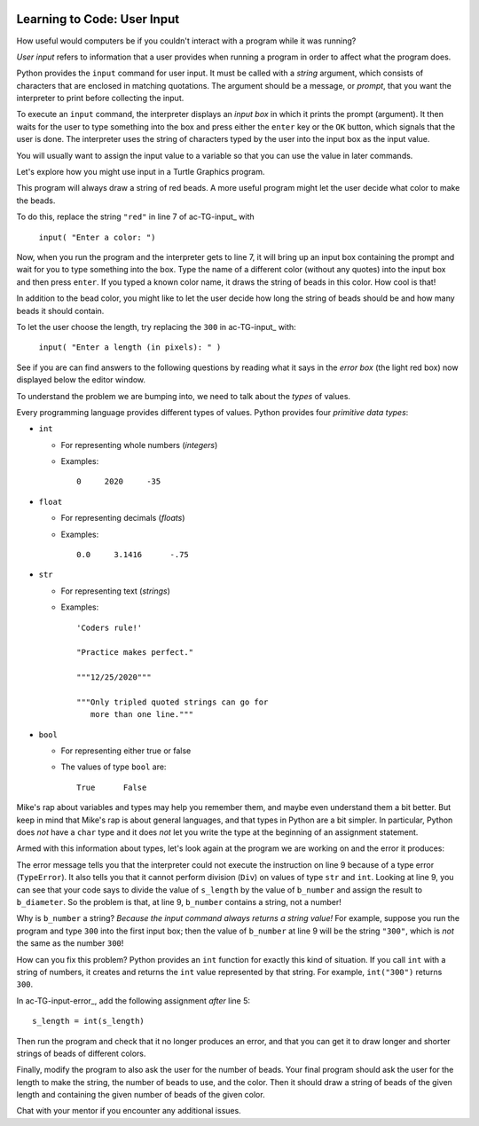 .. image:: ../img/Technovation-yellow-gradient-background.png
    :width: 500
    :align: center
    :alt: Technovation logo


Learning to Code: User Input
:::::::::::::::::::::::::::::::::::::::::::

How useful would computers be if you couldn't interact
with a program while it was running? 

*User input* refers to information that a user provides when
running a program in order to affect what the program does.

.. shortanswer:: sa-input-example

    For example, a computer game may ask you to input the number of 
    players and a name for each.
    What do you think the game might use this information for?
    

Python provides the ``input`` command for user input.
It must be called with a *string* argument, 
which consists of characters that are enclosed in matching quotations.
The argument should be a message, or *prompt*, that you want the interpreter to print
before collecting the input.

To execute an ``input`` command, the interpreter displays an
*input box* in which it prints the prompt (argument). 
It then waits for the user to type something into the box and press either
the ``enter`` key or the ``OK`` button, which signals that the user is done. 
The interpreter uses the string of characters typed by the user into the input box
as the input value.

You will usually want to assign the input value to a variable so that
you can use the value in later commands.

.. activecode:: ac-input
    :language: python
    :nocodelens:
    
    The program below shows the typical way to get and 
    use input. 
    Run it three or more times; 
    each time, type a different name, phrase, or whatever
    you would like into the input box.
    Then press either the ``enter`` key or the ``OK`` button.
    
    (Be sure to scroll your window so you can see the *output box* that the
    interpreter creates when it executes the ``print`` command.)
    ~~~~
    name = input("Enter a player name: ")
    print("Hello", name + "!")
    
.. reveal:: rv-print-concat
    :showtitle: Show explanation of ``print`` and ``+``
    :hidetitle: Hide explanation of ``print`` and ``+``
    
    ``print(exp1, exp2, ..., expN)``
    
        Prints the expressions ``exp1`` through ``expN``, each separated 
        from the next by a space, in
        an output box.
        
    ``str1 + str2``
    
        If ``str1`` and ``str2`` are strings: creates the string containing all
        the characters of ``str1`` immediately followed by all the characters
        of ``str2``. 
        

Let's explore how you might use input in a Turtle Graphics program.

.. activecode:: ac-TG-input 
    :language: python
    :nocodelens:
    
    Read the program below and predict what it will draw.
    Then run it to verify that you understand how the program works.
    If you are uncertain, chat with a mentor about it. 
    You should understand the program before proceeding any further.
    ~~~~
    # draw a string of beads
    import turtle
    turtle.speed(10)

    s_length = 300               # length of the string
    b_number = 20                # number of beads
    b_color = "red"              # color of beads

    b_diameter = s_length/b_number
    b_radius = b_diameter/2

    turtle.up()
    turtle.goto( -(s_length/2), 0 )
    turtle.color( b_color )
    turtle.down()

    for i in range( b_number ):
        turtle.begin_fill()
        turtle.circle(b_radius)
        turtle.end_fill()
        turtle.up()
        turtle.forward(b_diameter)
        turtle.down()

    turtle.hideturtle()

This program will always draw a string of red beads.
A more useful program might let the user decide what color to make the beads.

To do this, replace the string ``"red"`` in line 7 of ac-TG-input_ with  

    ``input( "Enter a color: ")``

Now, when you run the program and the interpreter gets to line 7, it will
bring up an input box containing the prompt and wait for you to type
something into the box.
Type the name of a different color (without any quotes) 
into the input box and then press ``enter``.
If you typed a known color name, 
it draws the string of beads in this color.
How cool is that!

In addition to the bead color, you might like to let the user 
decide how long the string of beads should be and how
many beads it should contain.

To let the user choose the length, try replacing the ``300`` 
in ac-TG-input_ with:

    ``input( "Enter a length (in pixels): " )``

.. shortanswer:: sa-type-error

    What happens when you run the program in ac-TG-input_ 
    after making the suggested replacement?
    
See if you are can find answers to the following questions by reading what
it says in the *error box* (the light red box) now displayed below the editor window.

.. mchoice:: mc-err-line
    :random:
    
    At what line did the interpreter find an error?
    
    - the line containing ``s_length = input( "Enter a length (in pixels): " )``
    
      - No, this command assigned the string of characters that you typed into the 
        input box to ``s_length``. Look at the contents of the line number mentioned 
        in the error box.
    
    - the line containing ``b_color = input( "Enter a color: ")``
    
      - No, this command assigned the string of characters that you typed into the input 
        box to ``b_color``. Look at the contents of the line number mentioned in the error box.        
    
    - the line containing ``b_diameter = s_length/b_number``
    
      + Yes! The interpreter was not able to calculate ``s_length/b_number`` because 
        ``s_length`` holds a string value --- that is, a sequence of characters ---
        and division is not defined for strings.
    
    - the line containing ``b_radius = b_diameter/2``
    
      - No, the interpreter stopped executing the program when the error occurred
        in line 9. 
        So it never even executed this line
          
.. mchoice:: mc-err-type
    :random:
    
    What is the *name* of the error that occurred?
    
    - TypeError
    
      + Yes! The interpreter shows the kind of error at the
        very start of the error message.
    
    - NameError
    
      - No. The interpreter shows the kind of error at the
        very start of the error message.
    
    - DivisionError
    
      - No. The interpreter shows the kind of error at the
        very start of the error message.
    
    - Gross Error
    
      - No. The interpreter shows the kind of error at the
        very start of the error message.

    
To understand the problem we are bumping into, we need to talk about the *types*
of values.

Every programming language provides different types of values.
Python provides four *primitive data types*:

* ``int``

  - For representing whole numbers (*integers*)
    
  - Examples:
  
    ::
  
        0     2020     -35     

* ``float``

  - For representing decimals (*floats*)
    
  - Examples: 
  
    ::
    
        0.0     3.1416      -.75     

* ``str``

  - For representing text (*strings*)
    
  - Examples:
  
    ::
    
       'Coders rule!' 
       
       "Practice makes perfect."
       
       """12/25/2020"""
       
       """Only tripled quoted strings can go for
          more than one line."""

* ``bool``

  - For representing either true or false 
    
  - The values of type ``bool`` are: 
  
    ::
    
       True      False

Mike's rap about variables and types may help you remember them, and maybe even 
understand them a bit better.
But keep in mind that
Mike's rap is about general languages, and that
types in Python are a bit simpler.
In particular, Python does *not*
have a ``char`` type and it does *not* let you write the type 
at the beginning of an assignment
statement.

.. raw:: html

    <div align="middle">
        <iframe width="560" height="315" src="https://www.youtube.com/embed/m7szVmMta-o" frameborder="0" allow="accelerometer; autoplay; clipboard-write; encrypted-media; gyroscope; picture-in-picture" allowfullscreen></iframe>
    </div>

.. reveal:: rv-types-explanation
    :showtitle: Show why types?
    :hidetitle: Hide why types?
    
    Under construction.
    
.. Reminder that we said a variable is like a container for a value -- more accurately,
   it's the address in computer memory of the first bit representing the value is stored.
   The conventions for representing different types of data are different -- integers
   can be represented exactly using binary notation. But floats cannot. They can only
   be approximated. Computers essentially use scientific notation to represent floats.
   A float is represented by two integers--one for the mantissa and the other for the
   exponent. The number of bits used for each is fixed. String could be any number of
   characters, so can be of arbitrary length and each character is represented by their
   binary ascii code. So just knowing the address where the value of a var starts isn't
   enough to know how many bits make up the value or what the value is.
       
.. Maybe do a concrete example of the rep for a short string in memory assuming a very
   small word-size and what that same seq of bits would produce if interpreted as an
   int and/or as a float? Or for bool -- anything but all 0's is true.

       
Armed with this information about types, 
let's look again at the program we are working on and the error it produces:

.. activecode:: ac-TG-input-error 
    :language: python
    :nocodelens:
    :timelimit: 40000
    
    The program is copied below and the ``input`` commands are added.
    Run this program
    and type a whole number in the first input box and a color name in the second.
    ~~~~
    # draw a string of beads
    import turtle
    turtle.speed(10)

    s_length = input( "Enter a length (in pixels): " )  # length of the string
    b_number = 20                # number of beads
    b_color = input( "Enter a color: ")                 # color of beads

    b_diameter = s_length/b_number
    b_radius = b_diameter/2

    turtle.up()
    turtle.goto( -(s_length/2), 0 )
    turtle.color( b_color )
    turtle.down()

    for i in range( b_number ):
        turtle.begin_fill()
        turtle.circle(b_radius)
        turtle.end_fill()
        turtle.up()
        turtle.forward(b_diameter)
        turtle.down()

    turtle.hideturtle()

The error message tells you
that the interpreter could not execute the instruction on line 9 because of 
a type error (``TypeError``).
It also tells you that it cannot perform
division (``Div``) on values of type ``str`` and ``int``.
Looking at line 9, you can see that your code says to divide the value of
``s_length`` by the value of ``b_number`` and assign the result to ``b_diameter``.
So the problem is that, at line 9, ``b_number`` contains a string, not a number!

Why is ``b_number`` a string? 
*Because the input command always returns a string value!*
For example, suppose you run the program and type ``300`` into the first input box;
then the value of ``b_number`` at line 9 will be the string ``"300"``, which
is *not* the same as the number ``300``!

How can you fix this problem?
Python provides an ``int`` function for exactly this kind of situation.
If you call ``int`` with a string of numbers, it creates and returns the ``int``
value represented by that string.
For example, ``int("300")`` returns ``300``.


In ac-TG-input-error_, add the following assignment *after* line 5:

::

   s_length = int(s_length)
   
Then run the program and check that it no longer produces an error, and that you can
get it to draw longer and shorter strings of beads of different colors.

Finally, modify the program to also ask the user for the number of beads.
Your final program should ask the user for the length to make the string,
the number of beads to use, and the color.
Then it should draw a string of beads of the given length and containing
the given number of beads of the given color.

Chat with your mentor if you encounter any additional issues.


       
    
    





